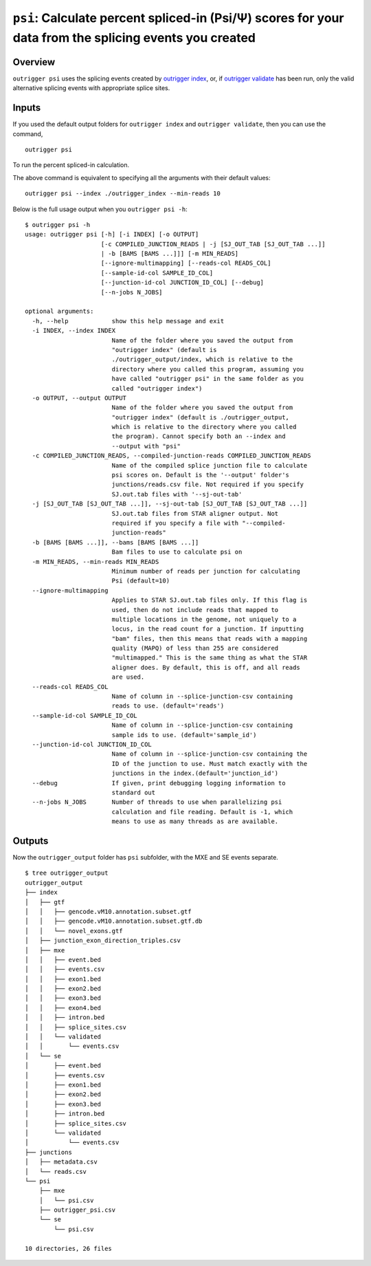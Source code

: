 ``psi``: Calculate percent spliced-in (Psi/Ψ) scores for your data from the splicing events you created
=======================================================================================================

Overview
--------

``outrigger psi`` uses the splicing events created by `outrigger index`_, or,
if `outrigger validate`_ has been run, only the valid alternative splicing
events with appropriate splice sites.

|OutriggerPsi|

.. |OutriggerPsi| image:: ../_static/outrigger_psi-1x.png
    :target: ../_static/outrigger_psi-300ppi.png

.. |OutriggerLogo| image:: https://raw.githubusercontent.com/YeoLab/outrigger/master/logo/logo_v1.png
    :target: https://github.com/YeoLab/outrigger



Inputs
------

If you used the default output folders for ``outrigger index`` and ``outrigger validate``, then you can use the command,

::

    outrigger psi

To run the percent spliced-in calculation.

The above command is equivalent to specifying all the arguments with
their default values:

::

    outrigger psi --index ./outrigger_index --min-reads 10

Below is the full usage output when you ``outrigger psi -h``:

::

    $ outrigger psi -h
    usage: outrigger psi [-h] [-i INDEX] [-o OUTPUT]
                         [-c COMPILED_JUNCTION_READS | -j [SJ_OUT_TAB [SJ_OUT_TAB ...]]
                         | -b [BAMS [BAMS ...]]] [-m MIN_READS]
                         [--ignore-multimapping] [--reads-col READS_COL]
                         [--sample-id-col SAMPLE_ID_COL]
                         [--junction-id-col JUNCTION_ID_COL] [--debug]
                         [--n-jobs N_JOBS]

    optional arguments:
      -h, --help            show this help message and exit
      -i INDEX, --index INDEX
                            Name of the folder where you saved the output from
                            "outrigger index" (default is
                            ./outrigger_output/index, which is relative to the
                            directory where you called this program, assuming you
                            have called "outrigger psi" in the same folder as you
                            called "outrigger index")
      -o OUTPUT, --output OUTPUT
                            Name of the folder where you saved the output from
                            "outrigger index" (default is ./outrigger_output,
                            which is relative to the directory where you called
                            the program). Cannot specify both an --index and
                            --output with "psi"
      -c COMPILED_JUNCTION_READS, --compiled-junction-reads COMPILED_JUNCTION_READS
                            Name of the compiled splice junction file to calculate
                            psi scores on. Default is the '--output' folder's
                            junctions/reads.csv file. Not required if you specify
                            SJ.out.tab files with '--sj-out-tab'
      -j [SJ_OUT_TAB [SJ_OUT_TAB ...]], --sj-out-tab [SJ_OUT_TAB [SJ_OUT_TAB ...]]
                            SJ.out.tab files from STAR aligner output. Not
                            required if you specify a file with "--compiled-
                            junction-reads"
      -b [BAMS [BAMS ...]], --bams [BAMS [BAMS ...]]
                            Bam files to use to calculate psi on
      -m MIN_READS, --min-reads MIN_READS
                            Minimum number of reads per junction for calculating
                            Psi (default=10)
      --ignore-multimapping
                            Applies to STAR SJ.out.tab files only. If this flag is
                            used, then do not include reads that mapped to
                            multiple locations in the genome, not uniquely to a
                            locus, in the read count for a junction. If inputting
                            "bam" files, then this means that reads with a mapping
                            quality (MAPQ) of less than 255 are considered
                            "multimapped." This is the same thing as what the STAR
                            aligner does. By default, this is off, and all reads
                            are used.
      --reads-col READS_COL
                            Name of column in --splice-junction-csv containing
                            reads to use. (default='reads')
      --sample-id-col SAMPLE_ID_COL
                            Name of column in --splice-junction-csv containing
                            sample ids to use. (default='sample_id')
      --junction-id-col JUNCTION_ID_COL
                            Name of column in --splice-junction-csv containing the
                            ID of the junction to use. Must match exactly with the
                            junctions in the index.(default='junction_id')
      --debug               If given, print debugging logging information to
                            standard out
      --n-jobs N_JOBS       Number of threads to use when parallelizing psi
                            calculation and file reading. Default is -1, which
                            means to use as many threads as are available.



Outputs
-------

Now the ``outrigger_output`` folder has ``psi`` subfolder, with the MXE
and SE events separate.

::

    $ tree outrigger_output
    outrigger_output
    ├── index
    │   ├── gtf
    │   │   ├── gencode.vM10.annotation.subset.gtf
    │   │   ├── gencode.vM10.annotation.subset.gtf.db
    │   │   └── novel_exons.gtf
    │   ├── junction_exon_direction_triples.csv
    │   ├── mxe
    │   │   ├── event.bed
    │   │   ├── events.csv
    │   │   ├── exon1.bed
    │   │   ├── exon2.bed
    │   │   ├── exon3.bed
    │   │   ├── exon4.bed
    │   │   ├── intron.bed
    │   │   ├── splice_sites.csv
    │   │   └── validated
    │   │       └── events.csv
    │   └── se
    │       ├── event.bed
    │       ├── events.csv
    │       ├── exon1.bed
    │       ├── exon2.bed
    │       ├── exon3.bed
    │       ├── intron.bed
    │       ├── splice_sites.csv
    │       └── validated
    │           └── events.csv
    ├── junctions
    │   ├── metadata.csv
    │   └── reads.csv
    └── psi
        ├── mxe
        │   └── psi.csv
        ├── outrigger_psi.csv
        └── se
            └── psi.csv

    10 directories, 26 files

.. _outrigger index: outrigger_index.html
.. _outrigger validate: outrigger_validate.html
